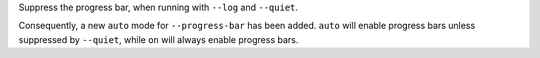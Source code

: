 Suppress the progress bar, when running with ``--log`` and ``--quiet``.

Consequently, a new ``auto`` mode for ``--progress-bar`` has been added.
``auto`` will enable progress bars unless suppressed by ``--quiet``,
while ``on`` will always enable progress bars.
